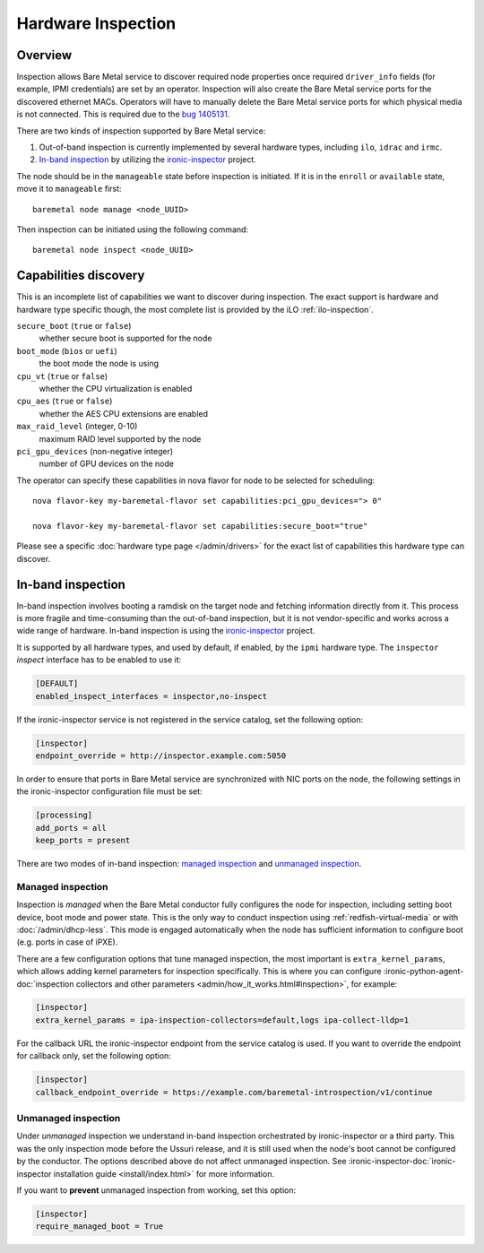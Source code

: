 .. _inspection:

===================
Hardware Inspection
===================

Overview
--------

Inspection allows Bare Metal service to discover required node properties
once required ``driver_info`` fields (for example, IPMI credentials) are set
by an operator. Inspection will also create the Bare Metal service ports for the
discovered ethernet MACs. Operators will have to manually delete the Bare Metal
service ports for which physical media is not connected. This is required due
to the `bug 1405131 <https://bugs.launchpad.net/ironic/+bug/1405131>`_.

There are two kinds of inspection supported by Bare Metal service:

#. Out-of-band inspection is currently implemented by several hardware types,
   including ``ilo``, ``idrac`` and ``irmc``.

#. `In-band inspection`_ by utilizing the ironic-inspector_ project.

The node should be in the ``manageable`` state before inspection is initiated.
If it is in the ``enroll`` or ``available`` state, move it to ``manageable``
first::

    baremetal node manage <node_UUID>

Then inspection can be initiated using the following command::

    baremetal node inspect <node_UUID>

.. _capabilities-discovery:

Capabilities discovery
----------------------

This is an incomplete list of capabilities we want to discover during
inspection. The exact support is hardware and hardware type specific though,
the most complete list is provided by the iLO :ref:`ilo-inspection`.

``secure_boot`` (``true`` or ``false``)
    whether secure boot is supported for the node

``boot_mode`` (``bios`` or ``uefi``)
    the boot mode the node is using

``cpu_vt`` (``true`` or ``false``)
    whether the CPU virtualization is enabled

``cpu_aes`` (``true`` or ``false``)
    whether the AES CPU extensions are enabled

``max_raid_level`` (integer, 0-10)
    maximum RAID level supported by the node

``pci_gpu_devices`` (non-negative integer)
    number of GPU devices on the node

The operator can specify these capabilities in nova flavor for node to be selected
for scheduling::

  nova flavor-key my-baremetal-flavor set capabilities:pci_gpu_devices="> 0"

  nova flavor-key my-baremetal-flavor set capabilities:secure_boot="true"

Please see a specific :doc:`hardware type page </admin/drivers>` for
the exact list of capabilities this hardware type can discover.

.. _in-band inspection:

In-band inspection
------------------

In-band inspection involves booting a ramdisk on the target node and fetching
information directly from it. This process is more fragile and time-consuming
than the out-of-band inspection, but it is not vendor-specific and works
across a wide range of hardware. In-band inspection is using the
ironic-inspector_ project.

It is supported by all hardware types, and used by default, if enabled, by the
``ipmi`` hardware type. The ``inspector`` *inspect* interface has to be
enabled to use it:

.. code-block:: ini

    [DEFAULT]
    enabled_inspect_interfaces = inspector,no-inspect

If the ironic-inspector service is not registered in the service catalog, set
the following option:

.. code-block:: ini

    [inspector]
    endpoint_override = http://inspector.example.com:5050

In order to ensure that ports in Bare Metal service are synchronized with
NIC ports on the node, the following settings in the ironic-inspector
configuration file must be set:

.. code-block:: ini

    [processing]
    add_ports = all
    keep_ports = present

There are two modes of in-band inspection: `managed inspection`_ and `unmanaged
inspection`_.

.. _ironic-inspector: https://pypi.org/project/ironic-inspector
.. _python-ironicclient: https://pypi.org/project/python-ironicclient

Managed inspection
~~~~~~~~~~~~~~~~~~

Inspection is *managed* when the Bare Metal conductor fully configures the node
for inspection, including setting boot device, boot mode and power state. This
is the only way to conduct inspection using :ref:`redfish-virtual-media` or
with :doc:`/admin/dhcp-less`. This mode is engaged automatically when the node
has sufficient information to configure boot (e.g. ports in case of iPXE).

There are a few configuration options that tune managed inspection, the most
important is ``extra_kernel_params``, which allows adding kernel parameters for
inspection specifically. This is where you can configure
:ironic-python-agent-doc:`inspection collectors and other parameters
<admin/how_it_works.html#inspection>`, for example:

.. code-block:: ini

   [inspector]
   extra_kernel_params = ipa-inspection-collectors=default,logs ipa-collect-lldp=1

For the callback URL the ironic-inspector endpoint from the service catalog is
used. If you want to override the endpoint for callback only, set the following
option:

.. code-block:: ini

   [inspector]
   callback_endpoint_override = https://example.com/baremetal-introspection/v1/continue

Unmanaged inspection
~~~~~~~~~~~~~~~~~~~~

Under *unmanaged* inspection we understand in-band inspection orchestrated by
ironic-inspector or a third party. This was the only inspection mode before the
Ussuri release, and it is still used when the node's boot cannot be configured
by the conductor. The options described above do not affect unmanaged
inspection. See :ironic-inspector-doc:`ironic-inspector installation guide
<install/index.html>` for more information.

If you want to **prevent** unmanaged inspection from working, set this option:

.. code-block:: ini

   [inspector]
   require_managed_boot = True
